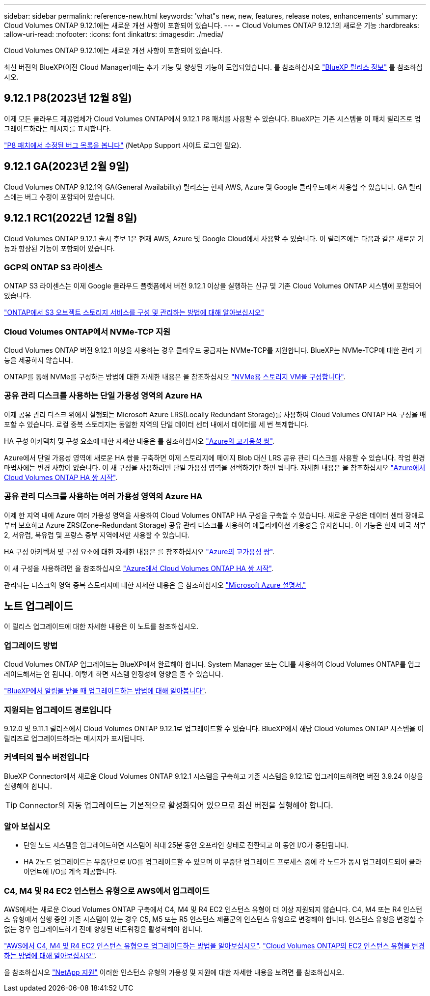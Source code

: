 ---
sidebar: sidebar 
permalink: reference-new.html 
keywords: 'what"s new, new, features, release notes, enhancements' 
summary: Cloud Volumes ONTAP 9.12.1에는 새로운 개선 사항이 포함되어 있습니다. 
---
= Cloud Volumes ONTAP 9.12.1의 새로운 기능
:hardbreaks:
:allow-uri-read: 
:nofooter: 
:icons: font
:linkattrs: 
:imagesdir: ./media/


[role="lead"]
Cloud Volumes ONTAP 9.12.1에는 새로운 개선 사항이 포함되어 있습니다.

최신 버전의 BlueXP(이전 Cloud Manager)에는 추가 기능 및 향상된 기능이 도입되었습니다. 를 참조하십시오 https://docs.netapp.com/us-en/bluexp-cloud-volumes-ontap/whats-new.html["BlueXP 릴리스 정보"^] 를 참조하십시오.



== 9.12.1 P8(2023년 12월 8일)

이제 모든 클라우드 제공업체가 Cloud Volumes ONTAP에서 9.12.1 P8 패치를 사용할 수 있습니다. BlueXP는 기존 시스템을 이 패치 릴리즈로 업그레이드하라는 메시지를 표시합니다.

link:https://mysupport.netapp.com/site/products/all/details/cloud-volumes-ontap/downloads-tab/download/62632/9.12.1P8["P8 패치에서 수정된 버그 목록을 봅니다"^] (NetApp Support 사이트 로그인 필요).



== 9.12.1 GA(2023년 2월 9일)

Cloud Volumes ONTAP 9.12.1의 GA(General Availability) 릴리스는 현재 AWS, Azure 및 Google 클라우드에서 사용할 수 있습니다. GA 릴리스에는 버그 수정이 포함되어 있습니다.



== 9.12.1 RC1(2022년 12월 8일)

Cloud Volumes ONTAP 9.12.1 출시 후보 1은 현재 AWS, Azure 및 Google Cloud에서 사용할 수 있습니다. 이 릴리즈에는 다음과 같은 새로운 기능과 향상된 기능이 포함되어 있습니다.



=== GCP의 ONTAP S3 라이센스

ONTAP S3 라이센스는 이제 Google 클라우드 플랫폼에서 버전 9.12.1 이상을 실행하는 신규 및 기존 Cloud Volumes ONTAP 시스템에 포함되어 있습니다.

https://docs.netapp.com/us-en/ontap/object-storage-management/index.html["ONTAP에서 S3 오브젝트 스토리지 서비스를 구성 및 관리하는 방법에 대해 알아보십시오"^]



=== Cloud Volumes ONTAP에서 NVMe-TCP 지원

Cloud Volumes ONTAP 버전 9.12.1 이상을 사용하는 경우 클라우드 공급자는 NVMe-TCP를 지원합니다. BlueXP는 NVMe-TCP에 대한 관리 기능을 제공하지 않습니다.

ONTAP를 통해 NVMe를 구성하는 방법에 대한 자세한 내용은 을 참조하십시오 link:https://docs.netapp.com/us-en/ontap/san-admin/configure-svm-nvme-task.html["NVMe용 스토리지 VM을 구성합니다"^].



=== 공유 관리 디스크를 사용하는 단일 가용성 영역의 Azure HA

이제 공유 관리 디스크 위에서 실행되는 Microsoft Azure LRS(Locally Redundant Storage)를 사용하여 Cloud Volumes ONTAP HA 구성을 배포할 수 있습니다. 로컬 중복 스토리지는 동일한 지역의 단일 데이터 센터 내에서 데이터를 세 번 복제합니다.

HA 구성 아키텍처 및 구성 요소에 대한 자세한 내용은 를 참조하십시오 link:https://docs.netapp.com/us-en/bluexp-cloud-volumes-ontap/concept-ha-azure.html["Azure의 고가용성 쌍"^].

Azure에서 단일 가용성 영역에 새로운 HA 쌍을 구축하면 이제 스토리지에 페이지 Blob 대신 LRS 공유 관리 디스크를 사용할 수 있습니다. 작업 환경 마법사에는 변경 사항이 없습니다. 이 새 구성을 사용하려면 단일 가용성 영역을 선택하기만 하면 됩니다. 자세한 내용은 을 참조하십시오 link:https://docs.netapp.com/us-en/bluexp-cloud-volumes-ontap/task-deploying-otc-azure.html["Azure에서 Cloud Volumes ONTAP HA 쌍 시작"^].



=== 공유 관리 디스크를 사용하는 여러 가용성 영역의 Azure HA

이제 한 지역 내에 Azure 여러 가용성 영역을 사용하여 Cloud Volumes ONTAP HA 구성을 구축할 수 있습니다. 새로운 구성은 데이터 센터 장애로부터 보호하고 Azure ZRS(Zone-Redundant Storage) 공유 관리 디스크를 사용하여 애플리케이션 가용성을 유지합니다. 이 기능은 현재 미국 서부 2, 서유럽, 북유럽 및 프랑스 중부 지역에서만 사용할 수 있습니다.

HA 구성 아키텍처 및 구성 요소에 대한 자세한 내용은 를 참조하십시오 link:https://docs.netapp.com/us-en/bluexp-cloud-volumes-ontap/concept-ha-azure.html["Azure의 고가용성 쌍"^].

이 새 구성을 사용하려면 을 참조하십시오 link:https://docs.netapp.com/us-en/bluexp-cloud-volumes-ontap/task-deploying-otc-azure.html["Azure에서 Cloud Volumes ONTAP HA 쌍 시작"^].

관리되는 디스크의 영역 중복 스토리지에 대한 자세한 내용은 을 참조하십시오 link:https://learn.microsoft.com/en-us/azure/virtual-machines/disks-redundancy#zone-redundant-storage-for-managed-disks["Microsoft Azure 설명서."]



== 노트 업그레이드

이 릴리스 업그레이드에 대한 자세한 내용은 이 노트를 참조하십시오.



=== 업그레이드 방법

Cloud Volumes ONTAP 업그레이드는 BlueXP에서 완료해야 합니다. System Manager 또는 CLI를 사용하여 Cloud Volumes ONTAP를 업그레이드해서는 안 됩니다. 이렇게 하면 시스템 안정성에 영향을 줄 수 있습니다.

http://docs.netapp.com/us-en/bluexp-cloud-volumes-ontap/task-updating-ontap-cloud.html["BlueXP에서 알림을 받을 때 업그레이드하는 방법에 대해 알아봅니다"^].



=== 지원되는 업그레이드 경로입니다

9.12.0 및 9.11.1 릴리스에서 Cloud Volumes ONTAP 9.12.1로 업그레이드할 수 있습니다. BlueXP에서 해당 Cloud Volumes ONTAP 시스템을 이 릴리즈로 업그레이드하라는 메시지가 표시됩니다.



=== 커넥터의 필수 버전입니다

BlueXP Connector에서 새로운 Cloud Volumes ONTAP 9.12.1 시스템을 구축하고 기존 시스템을 9.12.1로 업그레이드하려면 버전 3.9.24 이상을 실행해야 합니다.


TIP: Connector의 자동 업그레이드는 기본적으로 활성화되어 있으므로 최신 버전을 실행해야 합니다.



=== 알아 보십시오

* 단일 노드 시스템을 업그레이드하면 시스템이 최대 25분 동안 오프라인 상태로 전환되고 이 동안 I/O가 중단됩니다.
* HA 2노드 업그레이드는 무중단으로 I/O를 업그레이드할 수 있으며 이 무중단 업그레이드 프로세스 중에 각 노드가 동시 업그레이드되어 클라이언트에 I/O를 계속 제공합니다.




=== C4, M4 및 R4 EC2 인스턴스 유형으로 AWS에서 업그레이드

AWS에서는 새로운 Cloud Volumes ONTAP 구축에서 C4, M4 및 R4 EC2 인스턴스 유형이 더 이상 지원되지 않습니다. C4, M4 또는 R4 인스턴스 유형에서 실행 중인 기존 시스템이 있는 경우 C5, M5 또는 R5 인스턴스 제품군의 인스턴스 유형으로 변경해야 합니다. 인스턴스 유형을 변경할 수 없는 경우 업그레이드하기 전에 향상된 네트워킹을 활성화해야 합니다.

link:https://docs.netapp.com/us-en/bluexp-cloud-volumes-ontap/task-updating-ontap-cloud.html#upgrades-in-aws-with-c4-m4-and-r4-ec2-instance-types["AWS에서 C4, M4 및 R4 EC2 인스턴스 유형으로 업그레이드하는 방법을 알아보십시오"^].
link:https://docs.netapp.com/us-en/bluexp-cloud-volumes-ontap/task-change-ec2-instance.html["Cloud Volumes ONTAP의 EC2 인스턴스 유형을 변경하는 방법에 대해 알아보십시오"^].

을 참조하십시오 link:https://mysupport.netapp.com/info/communications/ECMLP2880231.html["NetApp 지원"^] 이러한 인스턴스 유형의 가용성 및 지원에 대한 자세한 내용을 보려면 를 참조하십시오.
